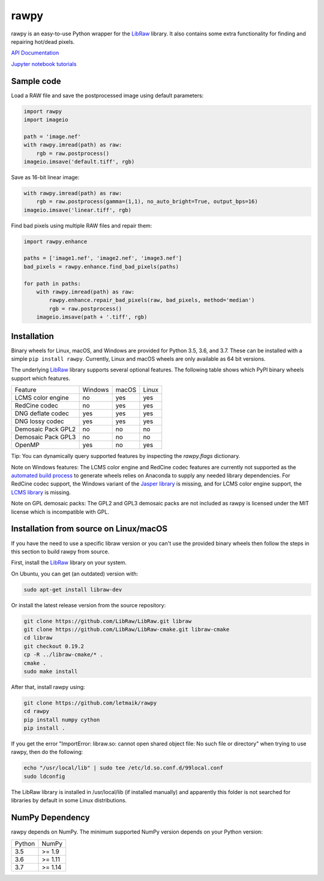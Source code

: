 rawpy
=====

.. image:: https://travis-ci.org/letmaik/rawpy.svg?branch=master
    :target: https://travis-ci.org/letmaik/rawpy
    :alt: Linux/macOS Build Status
   
.. image:: https://ci.appveyor.com/api/projects/status/f8ibd8mejxs9xq5w?svg=true
    :target: https://ci.appveyor.com/project/letmaik/rawpy
    :alt: Windows Build Status

rawpy is an easy-to-use Python wrapper for the LibRaw_ library.
It also contains some extra functionality for finding and repairing hot/dead pixels.

`API Documentation <https://letmaik.github.io/rawpy/api/>`_

`Jupyter notebook tutorials <https://github.com/letmaik/rawpy-notebooks/blob/master/README.md>`_

Sample code
-----------

Load a RAW file and save the postprocessed image using default parameters:

.. code-block:: python

	import rawpy
	import imageio
	
	path = 'image.nef'
	with rawpy.imread(path) as raw:
	    rgb = raw.postprocess()
	imageio.imsave('default.tiff', rgb)
	
Save as 16-bit linear image:

.. code-block:: python
	
	with rawpy.imread(path) as raw:
	    rgb = raw.postprocess(gamma=(1,1), no_auto_bright=True, output_bps=16)
	imageio.imsave('linear.tiff', rgb)

Find bad pixels using multiple RAW files and repair them:

.. code-block:: python

	import rawpy.enhance
	
	paths = ['image1.nef', 'image2.nef', 'image3.nef']
	bad_pixels = rawpy.enhance.find_bad_pixels(paths)
	
	for path in paths:
	    with rawpy.imread(path) as raw:
	        rawpy.enhance.repair_bad_pixels(raw, bad_pixels, method='median')
	        rgb = raw.postprocess()
	    imageio.imsave(path + '.tiff', rgb)

Installation
------------

Binary wheels for Linux, macOS, and Windows are provided for Python 3.5, 3.6, and 3.7.
These can be installed with a simple ``pip install rawpy``.
Currently, Linux and macOS wheels are only available as 64 bit versions.

The underlying LibRaw_ library supports several optional features.
The following table shows which PyPI binary wheels support which features.

================== ======= ===== =====
Feature            Windows macOS Linux
------------------ ------- ----- -----
LCMS color engine  no      yes   yes
RedCine codec      no      yes   yes
DNG deflate codec  yes     yes   yes
DNG lossy codec    yes     yes   yes
Demosaic Pack GPL2 no      no    no
Demosaic Pack GPL3 no      no    no
OpenMP             yes     no    yes
================== ======= ===== =====

Tip: You can dynamically query supported features by inspecting the `rawpy.flags` dictionary.

Note on Windows features: The LCMS color engine and RedCine codec features are currently not
supported as the `automated build process <https://github.com/letmaik/rawpy/actions>`_
to generate wheels relies on Anaconda to supply any needed library dependencies.
For RedCine codec support, the Windows variant of the `Jasper library <https://anaconda.org/anaconda/jasper>`_ is missing,
and for LCMS color engine support, the `LCMS library <https://anaconda.org/anaconda/lcms>`_ is missing.

Note on GPL demosaic packs: The GPL2 and GPL3 demosaic packs are not included as rawpy is licensed
under the MIT license which is incompatible with GPL.

Installation from source on Linux/macOS
---------------------------------------

If you have the need to use a specific libraw version or you can't use the provided binary wheels
then follow the steps in this section to build rawpy from source.

First, install the LibRaw_ library on your system.

On Ubuntu, you can get (an outdated) version with:

.. code-block:: sh

    sudo apt-get install libraw-dev
    
Or install the latest release version from the source repository:

.. code-block:: sh

    git clone https://github.com/LibRaw/LibRaw.git libraw
    git clone https://github.com/LibRaw/LibRaw-cmake.git libraw-cmake
    cd libraw
    git checkout 0.19.2
    cp -R ../libraw-cmake/* .
    cmake .
    sudo make install
    
After that, install rawpy using:

.. code-block:: sh

	git clone https://github.com/letmaik/rawpy
	cd rawpy
	pip install numpy cython
	pip install .
    
If you get the error "ImportError: libraw.so: cannot open shared object file: No such file or directory"
when trying to use rawpy, then do the following:

.. code-block:: sh

    echo "/usr/local/lib" | sudo tee /etc/ld.so.conf.d/99local.conf
    sudo ldconfig

The LibRaw library is installed in /usr/local/lib (if installed manually) and apparently this folder is not searched
for libraries by default in some Linux distributions.

NumPy Dependency
----------------

rawpy depends on NumPy. The minimum supported NumPy version depends on your Python version:

========== =========
Python     NumPy
---------- ---------
3.5        >= 1.9
3.6        >= 1.11
3.7        >= 1.14
========== =========

.. _LibRaw: http://www.libraw.org
